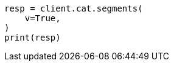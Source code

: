 // This file is autogenerated, DO NOT EDIT
// cat/segments.asciidoc:132

[source, python]
----
resp = client.cat.segments(
    v=True,
)
print(resp)
----
